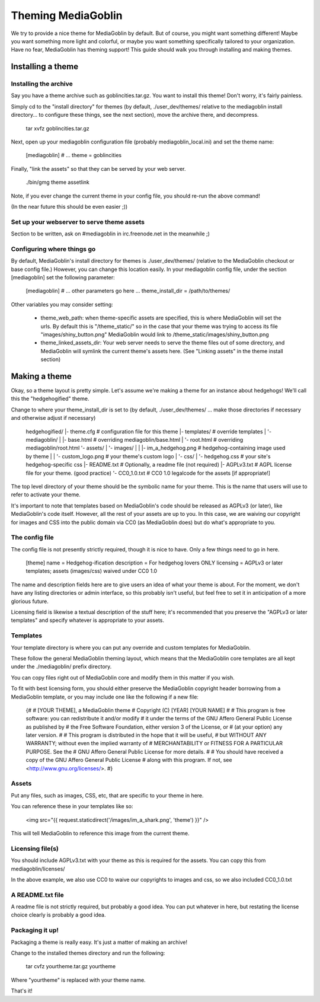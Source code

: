 .. MediaGoblin Documentation

   Written in 2011, 2012 by MediaGoblin contributors

   To the extent possible under law, the author(s) have dedicated all
   copyright and related and neighboring rights to this software to
   the public domain worldwide. This software is distributed without
   any warranty.

   You should have received a copy of the CC0 Public Domain
   Dedication along with this software. If not, see
   <http://creativecommons.org/publicdomain/zero/1.0/>.

.. _theming-chapter:

=====================
 Theming MediaGoblin
=====================

We try to provide a nice theme for MediaGoblin by default.  But of
course, you might want something different!  Maybe you want something
more light and colorful, or maybe you want something specifically
tailored to your organization.  Have no fear, MediaGoblin has theming
support!  This guide should walk you through installing and making themes.


Installing a theme
------------------

Installing the archive
======================

Say you have a theme archive such as goblincities.tar.gz.  You want to
install this theme!  Don't worry, it's fairly painless.

Simply cd to the "install directory" for themes (by default,
./user_dev/themes/ relative to the mediagoblin install directory... to
configure these things, see the next section), move the archive there,
and decompress.

  tar xvfz goblincities.tar.gz

Next, open up your mediagoblin configuration file (probably
mediagoblin_local.ini) and set the theme name:

  [mediagoblin]
  # ...
  theme = goblincities

Finally, "link the assets" so that they can be served by your web
server.

  ./bin/gmg theme assetlink

Note, if you ever change the current theme in your config file, you
should re-run the above command!

(In the near future this should be even easier ;))

.. In the future, this might look more like:
.. Installing a theme in MediaGoblin is fairly easy!  Assuming you
.. already have a theme package, just do this:

..   $ ./bin/gmg theme install --fullsetup goblincities.tar.gz

.. This would install the theme, set it as current, and symlink its
.. assets.


Set up your webserver to serve theme assets
===========================================

Section to be written, ask on #mediagoblin in irc.freenode.net in the
meanwhile ;)

Configuring where things go
===========================

By default, MediaGoblin's install directory for themes is
./user_dev/themes/ (relative to the MediaGoblin checkout or base
config file.)  However, you can change this location easily.  In your
mediagoblin config file, under the section [mediagoblin] set the
following parameter:

  [mediagoblin]
  # ... other parameters go here ...
  theme_install_dir = /path/to/themes/

Other variables you may consider setting:

 - theme_web_path: when theme-specific assets are specified, this is
   where MediaGoblin will set the urls.  By default this is
   "/theme_static/" so in the case that your theme was trying to
   access its file "images/shiny_button.png" MediaGoblin would link
   to /theme_static/images/shiny_button.png
 - theme_linked_assets_dir: Your web server needs to serve the theme
   files out of some directory, and MediaGoblin will symlink the
   current theme's assets here.  (See "Linking assets" in the theme
   install section)


Making a theme
--------------

Okay, so a theme layout is pretty simple.  Let's assume we're making a
theme for an instance about hedgehogs!  We'll call this the
"hedgehogified" theme.

Change to where your theme_install_dir is set to (by default,
./user_dev/themes/ ... make those directories if necessary and
otherwise adjust if necessary)

    hedgehogified/
    |- theme.cfg                   # configuration file for this theme
    |- templates/                  # override templates
    |  '- mediagoblin/
    |     |- base.html             # overriding mediagoblin/base.html
    |     '- root.html             # overriding mediagoblin/root.html
    '- assets/
    |  '- images/
    |  |  |- im_a_hedgehog.png     # hedgehog-containing image used by theme
    |  |  '- custom_logo.png       # your theme's custom logo
    |  '- css/
    |     '- hedgehog.css          # your site's hedgehog-specific css
    |- README.txt                  # Optionally, a readme file (not required)
    |- AGPLv3.txt                  # AGPL license file for your theme. (good practice)
    '- CC0_1.0.txt                 # CC0 1.0 legalcode for the assets [if appropriate!]

The top level directory of your theme should be the symbolic name for
your theme.  This is the name that users will use to refer to activate
your theme.

It's important to note that templates based on MediaGoblin's code
should be released as AGPLv3 (or later), like MediaGoblin's code
itself.  However, all the rest of your assets are up to you.  In this
case, we are waiving our copyright for images and CSS into the public
domain via CC0 (as MediaGoblin does) but do what's appropriate to you.

The config file
===============

The config file is not presently strictly required, though it is nice to have.
Only a few things need to go in here.

   [theme]
   name = Hedgehog-ification
   description = For hedgehog lovers ONLY
   licensing = AGPLv3 or later templates; assets (images/css) waived under CC0 1.0

The name and description fields here are to give users an idea of what
your theme is about.  For the moment, we don't have any listing
directories or admin interface, so this probably isn't useful, but
feel free to set it in anticipation of a more glorious future.

Licensing field is likewise a textual description of the stuff here;
it's recommended that you preserve the "AGPLv3 or later templates" and
specify whatever is appropriate to your assets.


Templates
=========

Your template directory is where you can put any override and custom
templates for MediaGoblin.

These follow the general MediaGoblin theming layout, which means that
the MediaGoblin core templates are all kept under the ./mediagoblin/
prefix directory.

You can copy files right out of MediaGoblin core and modify them in
this matter if you wish.

To fit with best licensing form, you should either preserve the
MediaGoblin copyright header borrowing from a MediaGoblin template, or
you may include one like the following if a new file:

   {#
   # [YOUR THEME], a MediaGoblin theme
   # Copyright (C) [YEAR] [YOUR NAME]
   #
   # This program is free software: you can redistribute it and/or modify
   # it under the terms of the GNU Affero General Public License as published by
   # the Free Software Foundation, either version 3 of the License, or
   # (at your option) any later version.
   #
   # This program is distributed in the hope that it will be useful,
   # but WITHOUT ANY WARRANTY; without even the implied warranty of
   # MERCHANTABILITY or FITNESS FOR A PARTICULAR PURPOSE.  See the
   # GNU Affero General Public License for more details.
   #
   # You should have received a copy of the GNU Affero General Public License
   # along with this program.  If not, see <http://www.gnu.org/licenses/>.
   #}


Assets
=======

Put any files, such as images, CSS, etc, that are specific to your
theme in here.

You can reference these in your templates like so:

    <img src="{{ request.staticdirect('/images/im_a_shark.png', 'theme') }}" />

This will tell MediaGoblin to reference this image from the current theme.


Licensing file(s)
=================

You should include AGPLv3.txt with your theme as this is required for
the assets.  You can copy this from mediagoblin/licenses/

In the above example, we also use CC0 to waive our copyrights to
images and css, so we also included CC0_1.0.txt


A README.txt file
=================

A readme file is not strictly required, but probably a good idea.  You
can put whatever in here, but restating the license choice clearly is
probably a good idea.


Packaging it up!
================

Packaging a theme is really easy.  It's just a matter of making an archive!

Change to the installed themes directory and run the following:

  tar cvfz yourtheme.tar.gz yourtheme

Where "yourtheme" is replaced with your theme name.

That's it!
